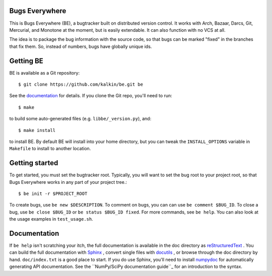Bugs Everywhere
===============

|build-status| |read-the-docs| |codecov|

This is Bugs Everywhere (BE), a bugtracker built on distributed version
control.  It works with Arch, Bazaar, Darcs, Git, Mercurial, and Monotone
at the moment, but is easily extendable.  It can also function with no
VCS at all.

The idea is to package the bug information with the source code, so that
bugs can be marked "fixed" in the branches that fix them.  So, instead of
numbers, bugs have globally unique ids.


Getting BE
==========

BE is available as a Git repository::

    $ git clone https://github.com/kalkin/be.git be

See the documentation_ for details.  If you clone the Git repo, you'll
need to run::

    $ make

to build some auto-generated files (e.g. ``libbe/_version.py``), and::

    $ make install

to install BE.  By default BE will install into your home directory, but you can
tweak the ``INSTALL_OPTIONS`` variable in ``Makefile`` to install to another
location.

.. _documentation: http://bugs-everywhere.readthedocs.io/en/master


Getting started
===============

To get started, you must set the bugtracker root.  Typically, you will want to
set the bug root to your project root, so that Bugs Everywhere works in any
part of your project tree.::

    $ be init -r $PROJECT_ROOT

To create bugs, use ``be new $DESCRIPTION``.  To comment on bugs, you
can can use ``be comment $BUG_ID``.  To close a bug, use
``be close $BUG_ID`` or ``be status $BUG_ID fixed``.  For more
commands, see ``be help``.  You can also look at the usage examples in
``test_usage.sh``.


Documentation
=============

If ``be help`` isn't scratching your itch, the full documentation is
available in the doc directory as reStructuredText_ .  You can build
the full documentation with Sphinx_ , convert single files with
docutils_ , or browse through the doc directory by hand.
``doc/index.txt`` is a good place to start.  If you do use Sphinx,
you'll need to install numpydoc_ for automatically generating API
documentation.  See the ``NumPy/SciPy documentation guide``_ for an
introduction to the syntax.

.. _reStructuredText:
  http://docutils.sourceforge.net/docs/user/rst/quickref.html
.. _Sphinx: http://sphinx.pocoo.org/
.. _docutils: http://docutils.sourceforge.net/
.. _numpydoc: http://pypi.python.org/pypi/numpydoc
.. _NumPy/SciPy documentation guide:
  https://github.com/numpy/numpy/blob/master/doc/HOWTO_DOCUMENT.rst.txt

.. |build-status| image:: https://img.shields.io/travis/kalkin/be.svg?style=flat
    :alt: build status
    :scale: 100%
    :target: https://travis-ci.org/kalkin/be

.. |read-the-docs| image:: https://readthedocs.org/projects/bugs-everywhere/badge/?version=master
    :alt: Doc Build Status
    :scale: 100%
    :target: documentation_

.. |codecov| image:: https://codecov.io/gh/kalkin/be/branch/master/graph/badge.svg
    :alt: Code Coverage Status
    :scale: 100%
    :target: https://codecov.io/gh/kalkin/be
